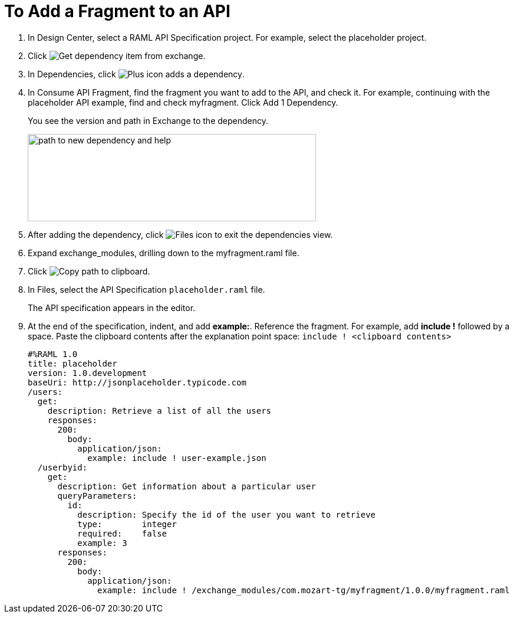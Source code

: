 = To Add a Fragment to an API

// tech review by Christian, week of mid-April 2017 (kris 4/18/2017)

. In Design Center, select a RAML API Specification project. For example, select the placeholder project.
+
. Click image:dependencies-icon.png[Get dependency item from exchange].
. In Dependencies, click image:dependencies-plus.png[Plus icon adds a dependency].
. In Consume API Fragment, find the fragment you want to add to the API, and check it. For example, continuing with the placeholder API example, find and check myfragment. Click Add 1 Dependency.
+
You see the version and path in Exchange to the dependency.
+
image::consume-api-fragment.png[path to new dependency and help,height=148,width=489]
+
. After adding the dependency, click image:files-icon.png[Files icon] to exit the dependencies view.
. Expand exchange_modules, drilling down to the myfragment.raml file.
. Click image:myfragment-copy-clipboard.png[Copy path to clipboard].
. In Files, select the API Specification `placeholder.raml` file.
+
The API specification appears in the editor.
+
. At the end of the specification, indent, and add *example:*. Reference the fragment. For example, add *include !* followed by a space. Paste the clipboard contents after the explanation point space:
`include ! <clipboard contents>`
+
----
#%RAML 1.0
title: placeholder
version: 1.0.development
baseUri: http://jsonplaceholder.typicode.com
/users:
  get:
    description: Retrieve a list of all the users
    responses:
      200: 
        body: 
          application/json:
            example: include ! user-example.json
  /userbyid:
    get:
      description: Get information about a particular user
      queryParameters:
        id:
          description: Specify the id of the user you want to retrieve
          type:        integer
          required:    false
          example: 3
      responses:
        200:
          body:     
            application/json:
              example: include ! /exchange_modules/com.mozart-tg/myfragment/1.0.0/myfragment.raml
----
